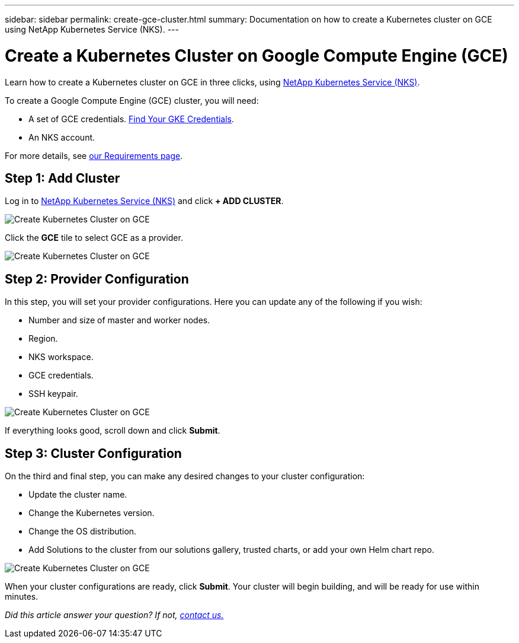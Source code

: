 ---
sidebar: sidebar
permalink: create-gce-cluster.html
summary: Documentation on how to create a Kubernetes cluster on GCE using NetApp Kubernetes Service (NKS).
---

= Create a Kubernetes Cluster on Google Compute Engine (GCE)

Learn how to create a Kubernetes cluster on GCE in three clicks, using https://nks.netapp.io[NetApp Kubernetes Service (NKS)].

To create a Google Compute Engine (GCE) cluster, you will need:

* A set of GCE credentials. https://docs.netapp.com/us-en/kubernetes-service/create-auth-credentials-on-gce.html[Find Your GKE Credentials].
* An NKS account.

For more details, see https://docs.netapp.com/us-en/kubernetes-service/nks-requirements.html[our Requirements page].

== Step 1: Add Cluster

Log in to https://nks.netapp.io[NetApp Kubernetes Service (NKS)] and click **+ ADD CLUSTER**.

image::assets/documentation/create-clusters/create-kubernetes-cluster-on-gce-01.png?raw=true[Create Kubernetes Cluster on GCE]

Click the **GCE** tile to select GCE as a provider.

image::assets/documentation/create-clusters/create-kubernetes-cluster-on-gce-02.png?raw=true[Create Kubernetes Cluster on GCE]

== Step 2: Provider Configuration

In this step, you will set your provider configurations. Here you can update any of the following if you wish:

* Number and size of master and worker nodes.
* Region.
* NKS workspace.
* GCE credentials.
* SSH keypair.

image::assets/documentation/create-clusters/create-kubernetes-cluster-on-gce-03.png?raw=true[Create Kubernetes Cluster on GCE]

If everything looks good, scroll down and click **Submit**.

== Step 3: Cluster Configuration

On the third and final step, you can make any desired changes to your cluster configuration:

* Update the cluster name.
* Change the Kubernetes version.
* Change the OS distribution.
* Add Solutions to the cluster from our solutions gallery, trusted charts, or add your own Helm chart repo.

image::assets/documentation/create-clusters/create-kubernetes-cluster-on-gce-04.png?raw=true[Create Kubernetes Cluster on GCE]

When your cluster configurations are ready, click **Submit**. Your cluster will begin building, and will be ready for use within minutes.

_Did this article answer your question? If not, mailto:nks@netapp.com[contact us.]_
